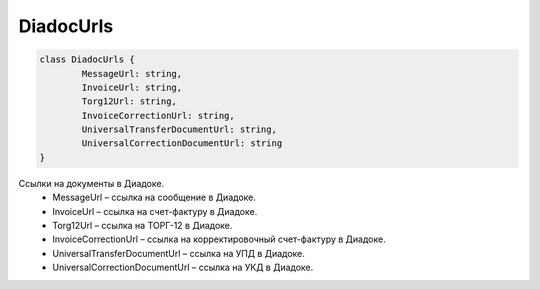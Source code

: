 DiadocUrls
===========

.. code-block:: c#

	class DiadocUrls {
		MessageUrl: string,
		InvoiceUrl: string,
		Torg12Url: string,
		InvoiceCorrectionUrl: string,
		UniversalTransferDocumentUrl: string,
		UniversalCorrectionDocumentUrl: string
	}
	
Ссылки на документы в Диадоке.
 - MessageUrl – ссылка на сообщение в Диадоке.
 - InvoiceUrl – ссылка на счет-фактуру в Диадоке.
 - Torg12Url – ссылка на ТОРГ-12 в Диадоке.
 - InvoiceCorrectionUrl – ссылка на корректировочный счет-фактуру в Диадоке.
 - UniversalTransferDocumentUrl – ссылка на УПД в Диадоке.
 - UniversalCorrectionDocumentUrl – ссылка на УКД в Диадоке.